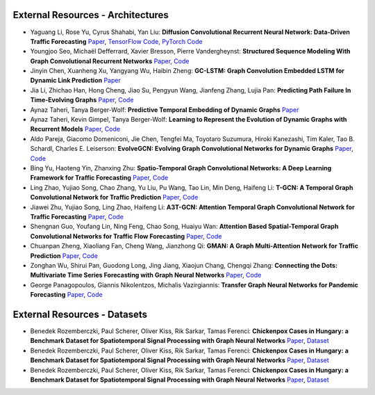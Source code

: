 External Resources - Architectures
==================================

* Yaguang Li, Rose Yu, Cyrus Shahabi, Yan Liu: **Diffusion Convolutional Recurrent Neural Network: Data-Driven Traffic Forecasting** `Paper <https://arxiv.org/abs/1707.01926>`_, `TensorFlow Code <https://github.com/liyaguang/DCRNN>`_, `PyTorch Code <https://github.com/chnsh/DCRNN_PyTorch>`_

* Youngjoo Seo, Michaël Defferrard, Xavier Bresson, Pierre Vandergheynst: **Structured Sequence Modeling With Graph Convolutional Recurrent Networks** `Paper <https://arxiv.org/abs/1612.07659>`_, `Code <https://github.com/youngjoo-epfl/gconvRNN>`_ 

* Jinyin Chen, Xuanheng Xu, Yangyang Wu, Haibin Zheng: **GC-LSTM: Graph Convolution Embedded LSTM for Dynamic Link Prediction** `Paper <https://arxiv.org/abs/1812.04206>`_

* Jia Li, Zhichao Han, Hong Cheng, Jiao Su, Pengyun Wang, Jianfeng Zhang, Lujia Pan: **Predicting Path Failure In Time-Evolving Graphs** `Paper <https://arxiv.org/abs/1905.03994>`_, `Code <https://github.com/chocolates/Predicting-Path-Failure-In-Time-Evolving-Graphs>`_ 

* Aynaz Taheri, Tanya Berger-Wolf: **Predictive Temporal Embedding of Dynamic Graphs** `Paper <https://ieeexplore.ieee.org/document/9073186>`_

* Aynaz Taheri, Kevin Gimpel, Tanya Berger-Wolf: **Learning to Represent the Evolution of Dynamic Graphs with Recurrent Models** `Paper <https://dl.acm.org/doi/10.1145/3308560.3316581>`_, `Code <https://github.com/CompBioUIC/RepLearning>`_ 

* Aldo Pareja, Giacomo Domeniconi, Jie Chen, Tengfei Ma, Toyotaro Suzumura, Hiroki Kanezashi, Tim Kaler, Tao B. Schardl, Charles E. Leiserson: **EvolveGCN: Evolving Graph Convolutional Networks for Dynamic Graphs** `Paper <https://arxiv.org/abs/1902.10191>`_, `Code <https://github.com/IBM/EvolveGCN>`_ 

* Bing Yu, Haoteng Yin, Zhanxing Zhu: **Spatio-Temporal Graph Convolutional Networks: A Deep Learning Framework for Traffic Forecasting** `Paper <https://arxiv.org/abs/1709.04875>`_, `Code <https://github.com/VeritasYin/STGCN_IJCAI-18>`_ 

* Ling Zhao, Yujiao Song, Chao Zhang, Yu Liu, Pu Wang, Tao Lin, Min Deng, Haifeng Li: **T-GCN: A Temporal Graph Convolutional Network for Traffic Prediction** `Paper <https://arxiv.org/abs/1811.05320>`_, `Code <https://github.com/lehaifeng/T-GCN/T-GCN>`_

* Jiawei Zhu, Yujiao Song, Ling Zhao, Haifeng Li: **A3T-GCN: Attention Temporal Graph Convolutional Network for Traffic Forecasting** `Paper <https://arxiv.org/abs/2006.11583>`_, `Code <https://github.com/lehaifeng/T-GCN/tree/master/A3T-GCN>`_

* Shengnan Guo, Youfang Lin, Ning Feng, Chao Song, Huaiyu Wan: **Attention Based Spatial-Temporal Graph Convolutional Networks for Traffic Flow Forecasting** `Paper <https://ojs.aaai.org/index.php/AAAI/article/view/3881>`_, `Code <https://github.com/guoshnBJTU/ASTGCN-r-pytorch>`_

* Chuanpan Zheng, Xiaoliang Fan, Cheng Wang, Jianzhong Qi: **GMAN: A Graph Multi-Attention Network for Traffic Prediction** `Paper <https://arxiv.org/pdf/1911.08415.pdf>`_, `Code <https://github.com/zhengchuanpan/GMAN>`_

* Zonghan Wu, Shirui Pan, Guodong Long, Jing Jiang, Xiaojun Chang, Chengqi Zhang: **Connecting the Dots: Multivariate Time Series Forecasting with Graph Neural Networks** `Paper <https://arxiv.org/abs/2005.11650>`_, `Code <https://github.com/nnzhan/MTGNN>`_

* George Panagopoulos, Giannis Nikolentzos, Michalis Vazirgiannis: **Transfer Graph Neural Networks for Pandemic Forecasting** `Paper <https://arxiv.org/abs/2009.08388>`_, `Code <https://github.com/geopanag/pandemic_tgnn>`_

External Resources - Datasets
=============================

* Benedek Rozemberczki, Paul Scherer, Oliver Kiss, Rik Sarkar, Tamas Ferenci: **Chickenpox Cases in Hungary: a Benchmark Dataset for Spatiotemporal Signal Processing with Graph Neural Networks** `Paper <https://arxiv.org/abs/2102.08100>`_, `Dataset <https://github.com/benedekrozemberczki/spatiotemporal_datasets/>`_ 

* Benedek Rozemberczki, Paul Scherer, Oliver Kiss, Rik Sarkar, Tamas Ferenci: **Chickenpox Cases in Hungary: a Benchmark Dataset for Spatiotemporal Signal Processing with Graph Neural Networks** `Paper <https://arxiv.org/abs/2102.08100>`_, `Dataset <https://github.com/benedekrozemberczki/spatiotemporal_datasets/>`_ 

* Benedek Rozemberczki, Paul Scherer, Oliver Kiss, Rik Sarkar, Tamas Ferenci: **Chickenpox Cases in Hungary: a Benchmark Dataset for Spatiotemporal Signal Processing with Graph Neural Networks** `Paper <https://arxiv.org/abs/2102.08100>`_, `Dataset <https://github.com/benedekrozemberczki/spatiotemporal_datasets/>`_ 
